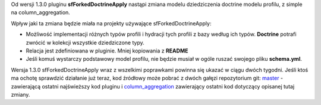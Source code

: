 .. title: Zmiana modelu dziedziczenia w pluginie sfForkedDoctrineApply
.. slug: zmiana-modelu-dziedziczenia-w-pluginie-sfforkeddoctrineapply
.. date: 2010/07/08 22:07:54
.. tags: symfony, doctrine, inheritance, plugin, sfForkedDoctrineApply, column_aggregation
.. link:
.. description: Od wersji 1.3.0 pluginu sfForkedDoctrineApply nastąpi zmiana modelu dziedziczenia doctrine modelu profilu, z simple na column_aggregation.

Od wersji 1.3.0 pluginu **sfForkedDoctrineApply** nastąpi zmiana modelu
dziedziczenia doctrine modelu profilu, z simple na column\_aggregation.

.. TEASER_END

Wpływ jaki ta zmiana będzie miała na projekty używające
sfForkedDoctrineApply:

-  Możliwość implementacji różnych typów profili i hydracji tych profili
   z bazy według ich typów. **Doctrine** potrafi zwrócić w kolekcji
   wszystkie dziedziczone typy.
-  Relacja jest zdefiniowana w pluginie. Mniej kopiowania z **README**
-  Jeśli komuś wystarczy podstawowy model profilu, nie będzie musiał w
   ogóle ruszać swojego pliku **schema.yml**.

Wersja 1.3.0 sfForkedDoctrineApply wraz z wszelkimi poprawkami powinna
się ukazać w ciągu dwóch tygodni. Jeśli ktoś ma ochotę sprawdzić
działanie już teraz, kod źródłowy może pobrać z dwóch gałęzi
repozytorium git:
`master <http://github.com/fizyk/sfForkedDoctrineApplyPlugin>`_ -
zawierającą ostatni najświeższy kod pluginu i
`column\_aggregation <http://github.com/fizyk/sfForkedDoctrineApplyPlugin/tree/column_aggregation>`_
zawierający ostatni kod dotyczący opisanej tutaj zmiany.
